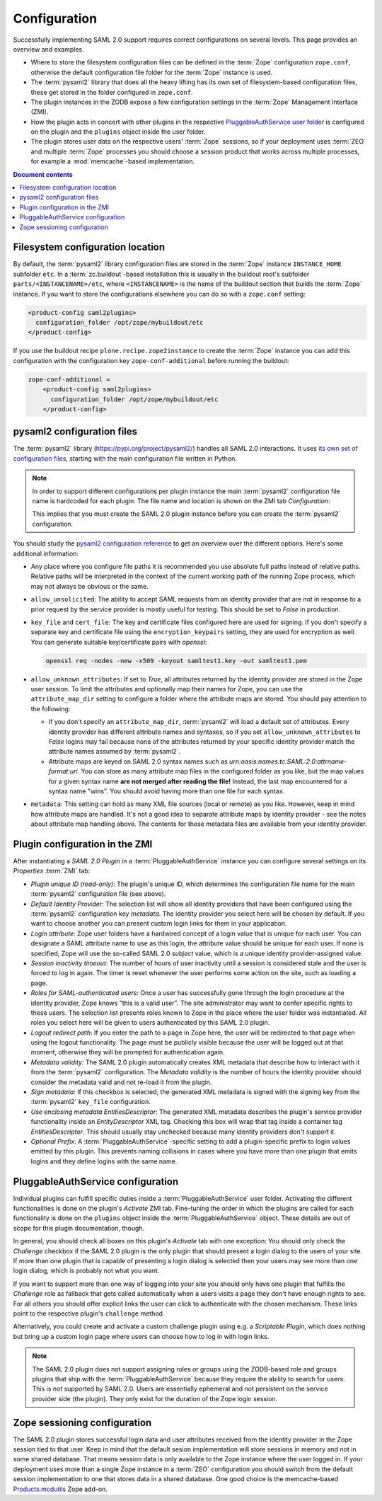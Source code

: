Configuration
=============

Successfully implementing SAML 2.0 support requires correct configurations on
several levels. This page provides an overview and examples.

- Where to store the filesystem configuration files can be defined in the
  :term:`Zope` configuration ``zope.conf``, otherwise the default configuration
  file folder for the :term:`Zope` instance is used.
- The :term:`pysaml2` library that does all the heavy lifting has its own set of
  filesystem-based configuration files, these get stored in the folder
  configured in ``zope.conf``.
- The plugin instances in the ZODB expose a few configuration settings in the
  :term:`Zope` Management Interface (ZMI).
- How the plugin acts in concert with other plugins in the respective
  `PluggableAuthService user folder
  <https://pypi.org/project/Products.PluggableAuthService/>`_ is configured on
  the plugin and the ``plugins`` object inside the user folder.
- The plugin stores user data on the respective users' :term:`Zope` sessions,
  so if your deployment uses :term:`ZEO` and multiple :term:`Zope` processes
  you should choose a session product that works across multiple processes,
  for example a :mod:`memcache`-based implementation.

.. contents:: Document contents
    :local:



Filesystem configuration location
---------------------------------

By default, the :term:`pysaml2` library configuration files are stored in the
:term:`Zope` instance ``INSTANCE_HOME`` subfolder ``etc``. In a
:term:`zc.buildout`-based installation this is usually in the buildout root's
subfolder ``parts/<INSTANCENAME>/etc``, where ``<INSTANCENAME>`` is the name
of the buildout section that builds the :term:`Zope` instance. If you want to
store the configurations elsewhere you can do so with a ``zope.conf`` setting:

.. code::

    <product-config saml2plugins>
      configuration_folder /opt/zope/mybuildout/etc
    </product-config>

If you use the buildout recipe ``plone.recipe.zope2instance`` to create the
:term:`Zope` instance you can add this configuration with the configuration key
``zope-conf-additional`` before running the buildout:

.. code::

    zope-conf-additional =
        <product-config saml2plugins>
          configuration_folder /opt/zope/mybuildout/etc
        </product-config>


pysaml2 configuration files
---------------------------

The :term:`pysaml2` library (https://pypi.org/project/pysaml2/) handles all SAML
2.0 interactions. It uses `its own set of configuration files
<https://pysaml2.readthedocs.io/en/latest/howto/config.html>`_, starting with
the main configuration file written in Python.

.. note::

    In order to support different configurations per plugin instance the
    main :term:`pysaml2` configuration file name is hardcoded for each plugin.
    The file name and location is shown on the ZMI tab `Configuration`:

    .. image:: _static/configuration_path.png

    This implies that you must create the SAML 2.0 plugin instance before you
    can create the :term:`pysaml2` configuration.

You should study the `pysaml2 configuration reference
<https://pysaml2.readthedocs.io/en/latest/howto/config.html>`_ to get an
overview over the different options. Here's some additional information:

- Any place where you configure file paths it is recommended you use absolute
  full paths instead of relative paths. Relative paths will be interpreted in
  the context of the current working path of the running Zope process, which
  may not always be obvious or the same.

- ``allow_unsolicited``: The ability to accept SAML requests from an identity
  provider that are not in response to a prior request by the service provider
  is mostly useful for testing. This should be set to `False` in production.
- ``key_file`` and ``cert_file``: The key and certificate files configured here
  are used for signing. If you don't specify a separate key and certificate
  file using the ``encryption_keypairs`` setting, they are used for encryption
  as well. You can generate suitable key/certificate pairs with `openssl`:

  .. code:: console

    openssl req -nodes -new -x509 -keyout samltest1.key -out samltest1.pem

- ``allow_unknown_attributes``: If set to `True`, all attributes returned by
  the identity provider are stored in the Zope user session. To limit the
  attributes and optionally map their names for Zope, you can use the
  ``attribute_map_dir`` setting to configure a folder where the attribute maps
  are stored. You should pay attention to the following:

  - If you don't specify an ``attribute_map_dir``, :term:`pysaml2` will load a
    default set of attributes. Every identity provider has different attribute
    names and syntaxes, so if you set ``allow_unknown_attributes`` to `False`
    logins may fail because none of the attributes returned by your specific
    identity provider match the attribute names assumed by :term:`pysaml2`.

  - Attribute maps are keyed on SAML 2.0 syntax names such as
    `urn:oasis:names:tc:SAML:2.0:attrname-format:uri`. You can store as many
    attribute map files in the configured folder as you like, but the map
    values for a given syntax name **are not merged after reading the file!**
    Instead, the last map encountered for a syntax name "wins". You should
    avoid having more than one file for each syntax.

- ``metadata``: This setting can hold as many XML file sources (local or
  remote) as you like. However, keep in mind how attribute maps are handled.
  It's not a good idea to separate attribute maps by identity provider - see
  the notes about attribute map handling above. The contents for these metadata
  files are available from your identity provider.


Plugin configuration in the ZMI
-------------------------------

After instantiating a `SAML 2.0 Plugin` in a :term:`PluggableAuthService`
instance you can configure several settings on its `Properties` :term:`ZMI`
tab:

- `Plugin unique ID (read-only)`: The plugin's unique ID, which determines the
  configuration file name for the main :term:`pysaml2` configuration file (see
  above).
- `Default Identity Provider`: The selection list will show all identity
  providers that have been configured using the :term:`pysaml2` configuration
  key `metadata`. The identity provider you select here will be chosen by
  default. If you want to choose another you can present custom login links for
  them in your application.
- `Login attribute`: Zope user folders have a hardwired concept of a login
  value that is unique for each user. You can designate a SAML attribute name
  to use as this login, the attribute value should be unique for each user.
  If none is specified, Zope will use the so-called SAML
  2.0 `subject` value, which is a unique identity provider-assigned value.
- `Session inactivity timeout`: The number of hours of user inactivity until a
  session is considered stale and the user is forced to log in again. The
  timer is reset whenever the user performs some action on the site, such as
  loading a page.
- `Roles for SAML-authenticated users`: Once a user has successfully gone
  through the login procedure at the identity provider, Zope knows
  "this is a valid user". The site administrator may want to confer specific
  rights to these users. The selection list presents roles known to Zope in the
  place where the user folder was instantiated. All roles you select here will
  be given to users authenticated by this SAML 2.0 plugin.
- `Logout redirect path`: If you enter the path to a page in Zope here, the
  user will be redirected to that page when using the logout functionality.
  The page must be publicly visible because the user will be logged out at that
  moment, otherwise they will be prompted for authentication again.
- `Metadata validity`: The SAML 2.0 plugin automatically creates XML metadata
  that describe how to interact with it from the :term:`pysaml2` configuration.
  The `Metadata validity` is the number of hours the identity provider should
  consider the metadata valid and not re-load it from the plugin.
- `Sign metadata`: If this checkbox is selected, the generated XML metadata is
  signed with the signing key from the :term:`pysaml2` ``key_file``
  configuration.
- `Use enclosing metadata EntitiesDescriptor`: The generated XML metadata
  describes the plugin's service provider functionality inside an
  `EntityDescriptor` XML tag. Checking this box will wrap that tag inside a
  container tag `EntitiesDescriptor`. This should usually stay unchecked
  because many identity providers don't support it.
- `Optional Prefix`: A :term:`PluggableAuthService`-specific setting to add a
  plugin-specific prefix to login values emitted by this plugin. This prevents
  naming collisions in cases where you have more than one plugin that emits
  logins and they define logins with the same name.


PluggableAuthService configuration
----------------------------------

Individual plugins can fulfill specific duties inside a
:term:`PluggableAuthService` user folder. Activating the different
functionalities is done on the plugin's `Activate` ZMI tab. Fine-tuning the
order in which the plugins are called for each functionality is done on the
``plugins`` object inside the :term:`PluggableAuthService` object. These
details are out of scope for this plugin documentation, though.

In general, you should check all boxes on this plugin's `Activate` tab with one
exception: You should only check the `Challenge` checkbox if the SAML 2.0
plugin is the only plugin that should present a login dialog to the users of
your site. If more than one plugin that is capable of presenting a login dialog
is selected then your users may see more than one login dialog, which is
probably not what you want.

If you want to support more than one way of logging into your site you should
only have one plugin that fulfills the `Challenge` role as fallback that gets
called automatically when a users visits a page they don't have enough rights
to see. For all others you should offer explicit links the user can click to
authenticate with the chosen mechanism. These links point to the respective
plugin's ``challenge`` method.

Alternatively, you could create and activate a custom challenge plugin using
e.g. a `Scriptable Plugin`, which does nothing but bring up a custom login
page where users can choose how to log in with login links.

.. note::

    The SAML 2.0 plugin does not support assigning roles or groups using the
    ZODB-based role and groups plugins that ship with the
    :term:`PluggableAuthService` because they require the ability to search for
    users. This is not supported by SAML 2.0. Users are essentially ephemeral
    and not persistent on the service provider side (the plugin). They only
    exist for the duration of the Zope login session.


Zope sessioning configuration
-----------------------------

The SAML 2.0 plugin stores successful login data and user attributes received
from the identity provider in the Zope session tied to that user. Keep in mind
that the default sesion implementation will store sessions in memory and not in
some shared database. That means session data is only available to the Zope
instance where the user logged in. If your deployment uses more than a single
Zope instance in a :term:`ZEO` configuration you should switch from the default
session implementation to one that stores data in a shared database. One good
choice is the memcache-based `Products.mcdutils
<https://pypi.org/project/Products.mcdutils/>`_ Zope add-on.
